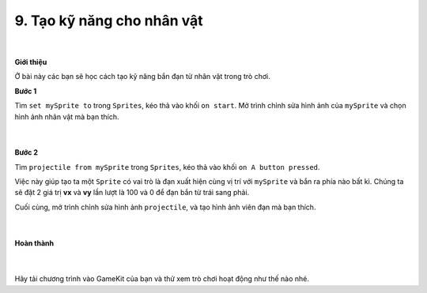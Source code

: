9. Tạo kỹ năng cho nhân vật 
=========================

    .. image:: images/6.1.png
        :width: 600px
        :align: center 
    |
**Giới thiệu**

Ở bài này các bạn sẽ học cách tạo kỹ năng bắn đạn từ nhân vật trong trò chơi.

**Bước 1**

Tìm ``set mySprite to`` trong ``Sprites``, kéo thả vào khối ``on start``. Mở trình chỉnh sửa hình ảnh của ``mySprite`` và chọn hình ảnh nhân vật mà bạn thích.

    .. image:: images/6.2.png
        :width: 600px
        :align: center 
    |
**Bước 2**

Tìm ``projectile from mySprite`` trong ``Sprites``, kéo thả vào khối ``on A button pressed``.

Việc này giúp tạo ta một ``Sprite``  có vai trò là đạn xuất hiện cùng vị trí với ``mySprite`` và bắn ra phía nào bất kì. Chúng ta sẽ đặt 2 giá trị **vx** và **vy** lần lượt là 100 và 0 để đạn bắn từ trái sang phải.

Cuối cùng, mở trình chỉnh sửa hình ảnh ``projectile``, và tạo hình ảnh viên đạn mà bạn thích.
  
    .. image:: images/6.3.png
        :width: 600px
        :align: center 
    |
**Hoàn thành**

    .. image:: images/6.4.png
        :width: 600px
        :align: center 
    |
Hãy tải chương trình vào GameKit của bạn và thử xem trò chơi hoạt động như thế nào nhé.



















